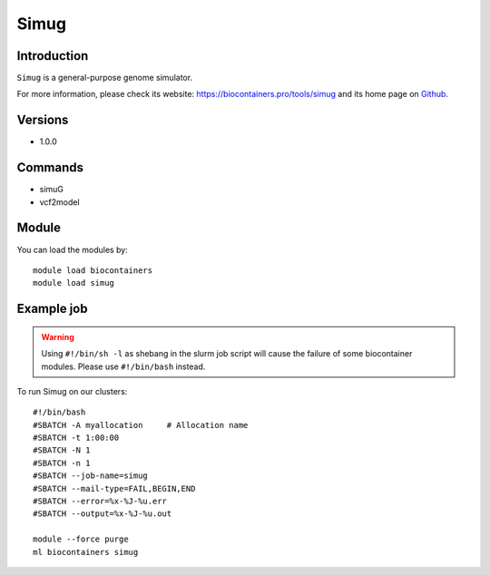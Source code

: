 .. _backbone-label:

Simug
==============================

Introduction
~~~~~~~~
``Simug`` is a general-purpose genome simulator. 

| For more information, please check its website: https://biocontainers.pro/tools/simug and its home page on `Github`_.

Versions
~~~~~~~~
- 1.0.0

Commands
~~~~~~~
- simuG
- vcf2model

Module
~~~~~~~~
You can load the modules by::
    
    module load biocontainers
    module load simug

Example job
~~~~~
.. warning::
    Using ``#!/bin/sh -l`` as shebang in the slurm job script will cause the failure of some biocontainer modules. Please use ``#!/bin/bash`` instead.

To run Simug on our clusters::

    #!/bin/bash
    #SBATCH -A myallocation     # Allocation name 
    #SBATCH -t 1:00:00
    #SBATCH -N 1
    #SBATCH -n 1
    #SBATCH --job-name=simug
    #SBATCH --mail-type=FAIL,BEGIN,END
    #SBATCH --error=%x-%J-%u.err
    #SBATCH --output=%x-%J-%u.out

    module --force purge
    ml biocontainers simug

.. _Github: https://github.com/yjx1217/simuG
